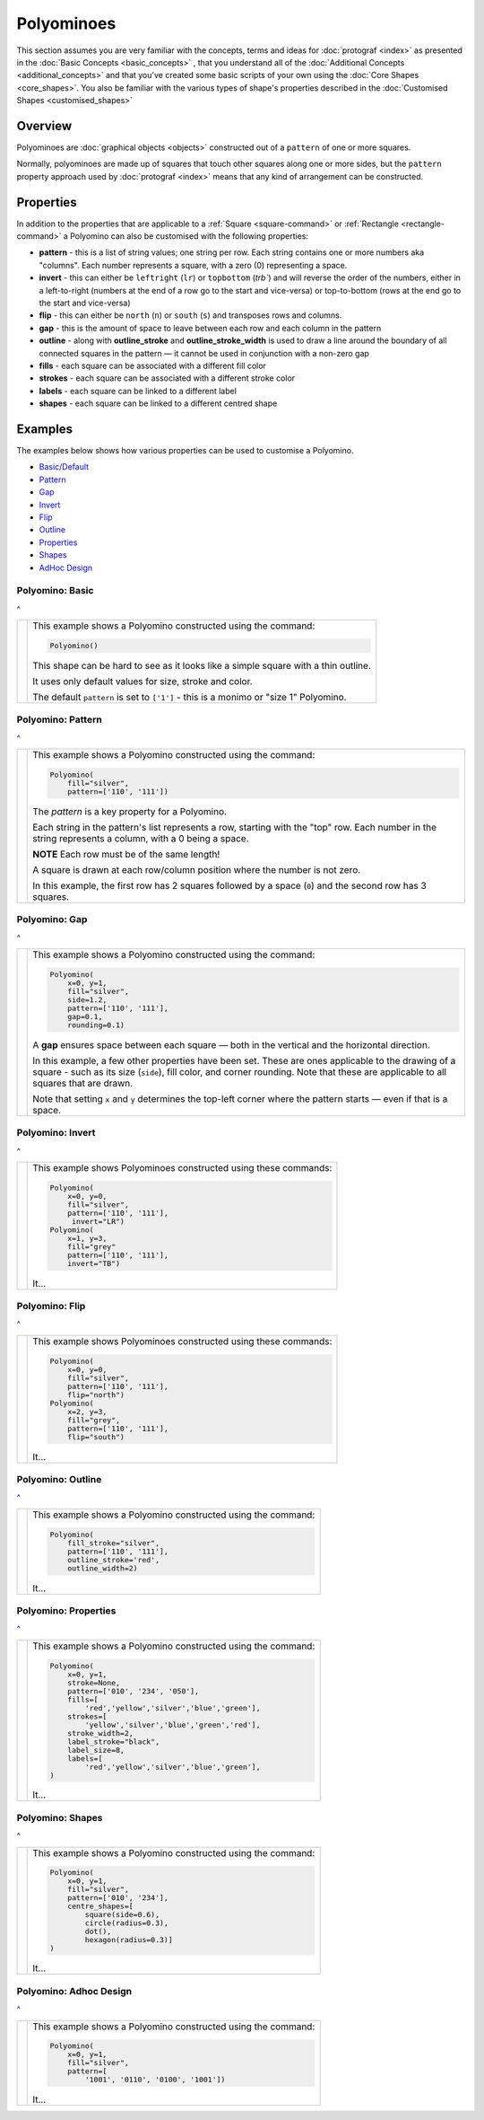 ===========
Polyominoes
===========

.. |dash| unicode:: U+2014 .. EM DASH SIGN

This section assumes you are very familiar with the concepts, terms and ideas
for :doc:`protograf <index>`  as presented in the
:doc:`Basic Concepts <basic_concepts>` , that you understand all of the
:doc:`Additional Concepts <additional_concepts>` and that you've created some
basic scripts of your own using the :doc:`Core Shapes <core_shapes>`. You also
be familiar with the various types of shape's properties described in the
:doc:`Customised Shapes <customised_shapes>`

.. _polyominoesOver:

Overview
========

Polyominoes are :doc:`graphical objects <objects>` constructed out of a
``pattern`` of one or more squares.

Normally, polyominoes are made up of squares that touch other squares
along one or more sides, but the ``pattern`` property approach used by
:doc:`protograf <index>` means that any kind of arrangement can be
constructed.

.. _polyominoesProps:

Properties
==========

In addition to the properties that are applicable to a
:ref:`Square <square-command>` or :ref:`Rectangle <rectangle-command>`
a Polyomino can also be customised with the following properties:

- **pattern** - this is a list of string values; one string per row. Each string
  contains one or more numbers aka "columns". Each number represents a square,
  with a zero (0) representing a space.
- **invert** - this can either be ``leftright`` (``lr``) or ``topbottom``
  (`trb``) and will reverse the order of the numbers, either in a left-to-right
  (numbers at the end of a row go to the start and vice-versa) or top-to-bottom
  (rows at the end go to the start and vice-versa)
- **flip** - this can either be ``north`` (``n``) or ``south`` (``s``) and
  transposes rows and columns.
- **gap** - this is the amount of space to leave between each row and each
  column in the pattern
- **outline** - along with **outline_stroke** and **outline_stroke_width**
  is used to draw a line around the boundary of all connected squares in
  the pattern |dash| it cannot be used in conjunction with a non-zero gap
- **fills** - each square can be associated with a different fill color
- **strokes** - each square can be associated with a different stroke color
- **labels** - each square can be linked to a different label
- **shapes** - each square can be linked to a different centred shape

.. _polyominoesIndex:

Examples
========

The examples below shows how various properties can be used to customise a
Polyomino.

- `Basic/Default <polyomBasic_>`_
- `Pattern <polyomPattern_>`_
- `Gap <polyomGap_>`_
- `Invert <polyomInvert_>`_
- `Flip <polyomFlip_>`_
- `Outline <polyomOutline_>`_
- `Properties <polyomProps_>`_
- `Shapes <polyomShapes_>`_
- `AdHoc Design <polyomDesign_>`_


.. _polyomBasic:

Polyomino: Basic
----------------
`^ <polyominoesIndex_>`_

.. |po1| image:: images/objects/polyomino_basic.png
   :width: 330

===== ======
|po1| This example shows a Polyomino constructed using the command:

      .. code:: python

         Polyomino()

      This shape can be hard to see as it looks like a simple square
      with a thin outline.

      It uses only default values for size, stroke and color.

      The default ``pattern`` is set to ``['1']`` - this is a monimo or
      "size 1" Polyomino.

===== ======


.. _polyomPattern:

Polyomino: Pattern
------------------
`^ <polyominoesIndex_>`_

.. |po2| image:: images/objects/polyomino_pattern.png
   :width: 330

===== ======
|po2| This example shows a Polyomino constructed using the command:

      .. code:: python

         Polyomino(
             fill="silver",
             pattern=['110', '111'])

      The *pattern* is a key property for a Polyomino.

      Each string in the pattern's list represents a row, starting with the
      "top" row. Each number in the string represents a column, with a 0 being
      a space.

      **NOTE** Each row must be of the same length!

      A square is drawn at each row/column position where the number is not
      zero.

      In this example, the first row has 2 squares followed by a space (``0``)
      and the second row has 3 squares.

===== ======


.. _polyomGap:

Polyomino: Gap
--------------
`^ <polyominoesIndex_>`_

.. |po3| image:: images/objects/polyomino_gap.png
   :width: 330

===== ======
|po3| This example shows a Polyomino constructed using the command:

      .. code:: python

         Polyomino(
             x=0, y=1,
             fill="silver",
             side=1.2,
             pattern=['110', '111'],
             gap=0.1,
             rounding=0.1)

      A **gap** ensures space between each square |dash| both in the vertical
      and the horizontal direction.

      In this example, a few other properties have been set.  These are ones
      applicable to the drawing of a square - such as its size (``side``), fill
      color, and corner rounding. Note that these are applicable to all squares
      that are drawn.

      Note that setting ``x`` and ``y`` determines the top-left corner where
      the pattern starts |dash| even if that is a space.

===== ======


.. _polyomInvert:

Polyomino: Invert
-----------------
`^ <polyominoesIndex_>`_

.. |po4| image:: images/objects/polyomino_invert.png
   :width: 330

===== ======
|po4| This example shows Polyominoes constructed using these commands:

      .. code:: python

        Polyomino(
            x=0, y=0,
            fill="silver",
            pattern=['110', '111'],
             invert="LR")
        Polyomino(
            x=1, y=3,
            fill="grey"
            pattern=['110', '111'],
            invert="TB")

      It...

===== ======


.. _polyomFlip:

Polyomino: Flip
---------------
`^ <polyominoesIndex_>`_

.. |po5| image:: images/objects/polyomino_flip.png
   :width: 330

===== ======
|po5| This example shows Polyominoes constructed using these commands:

      .. code:: python

        Polyomino(
            x=0, y=0,
            fill="silver",
            pattern=['110', '111'],
            flip="north")
        Polyomino(
            x=2, y=3,
            fill="grey",
            pattern=['110', '111'],
            flip="south")

      It...

===== ======


.. _polyomOutline :

Polyomino: Outline
------------------
`^ <polyominoesIndex_>`_

.. |po6| image:: images/objects/polyomino_outline.png
   :width: 330

===== ======
|po6| This example shows a Polyomino constructed using the command:

      .. code:: python

         Polyomino(
             fill_stroke="silver",
             pattern=['110', '111'],
             outline_stroke='red',
             outline_width=2)

      It...

===== ======


.. _polyomProps:

Polyomino: Properties
---------------------
`^ <polyominoesIndex_>`_

.. |po7| image:: images/objects/polyomino_color.png
   :width: 330

===== ======
|po7| This example shows a Polyomino constructed using the command:

      .. code:: python

        Polyomino(
            x=0, y=1,
            stroke=None,
            pattern=['010', '234', '050'],
            fills=[
                'red','yellow','silver','blue','green'],
            strokes=[
                'yellow','silver','blue','green','red'],
            stroke_width=2,
            label_stroke="black",
            label_size=8,
            labels=[
                'red','yellow','silver','blue','green'],
        )

      It...

===== ======


.. _polyomShapes:

Polyomino: Shapes
-----------------
`^ <polyominoesIndex_>`_

.. |po8| image:: images/objects/polyomino_shapes.png
   :width: 330

===== ======
|po8| This example shows a Polyomino constructed using the command:

      .. code:: python

        Polyomino(
            x=0, y=1,
            fill="silver",
            pattern=['010', '234'],
            centre_shapes=[
                square(side=0.6),
                circle(radius=0.3),
                dot(),
                hexagon(radius=0.3)]
        )

      It...

===== ======


.. _polyomDesign:

Polyomino: Adhoc Design
-----------------------
`^ <polyominoesIndex_>`_

.. |po9| image:: images/objects/polyomino_generic.png
   :width: 330

===== ======
|po9| This example shows a Polyomino constructed using the command:

      .. code:: python

         Polyomino(
             x=0, y=1,
             fill="silver",
             pattern=[
                 '1001', '0110', '0100', '1001'])

      It...

===== ======

